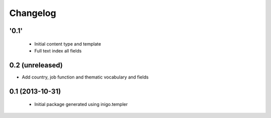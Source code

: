 Changelog
=========

'0.1'
-----

 - Initial content type and template
 - Full text index all fields

0.2 (unreleased)
----------------

- Add country, job function and thematic vocabulary and fields


0.1 (2013-10-31)
----------------

 - Initial package generated using inigo.templer
